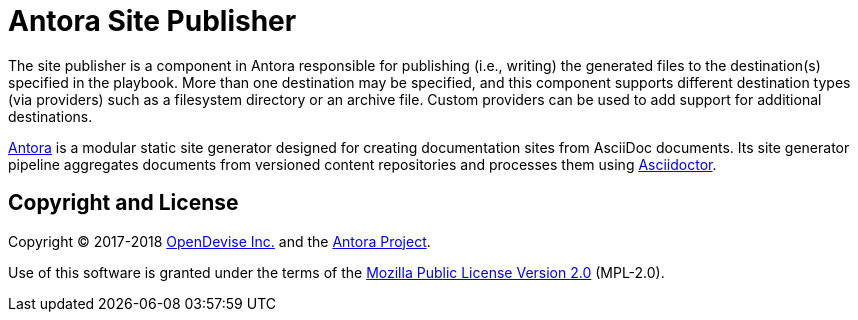 = Antora Site Publisher

The site publisher is a component in Antora responsible for publishing (i.e., writing) the generated files to the destination(s) specified in the playbook.
More than one destination may be specified, and this component supports different destination types (via providers) such as a filesystem directory or an archive file.
Custom providers can be used to add support for additional destinations.

https://antora.org[Antora] is a modular static site generator designed for creating documentation sites from AsciiDoc documents.
Its site generator pipeline aggregates documents from versioned content repositories and processes them using http://asciidoctor.org[Asciidoctor].

== Copyright and License

Copyright (C) 2017-2018 https://opendevise.com[OpenDevise Inc.] and the https://antora.org[Antora Project].

Use of this software is granted under the terms of the https://www.mozilla.org/en-US/MPL/2.0/[Mozilla Public License Version 2.0] (MPL-2.0).
